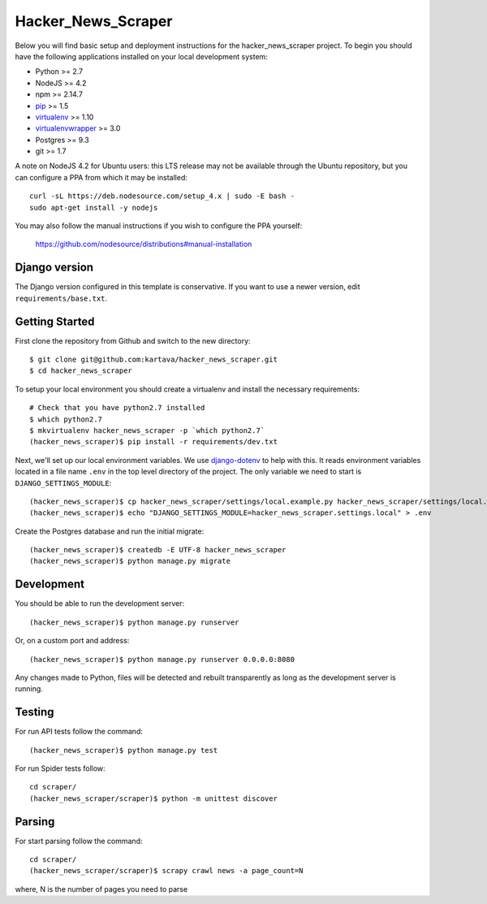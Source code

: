 
Hacker_News_Scraper
========================

Below you will find basic setup and deployment instructions for the hacker_news_scraper
project. To begin you should have the following applications installed on your
local development system:

- Python >= 2.7
- NodeJS >= 4.2
- npm >= 2.14.7
- `pip <http://www.pip-installer.org/>`_ >= 1.5
- `virtualenv <http://www.virtualenv.org/>`_ >= 1.10
- `virtualenvwrapper <http://pypi.python.org/pypi/virtualenvwrapper>`_ >= 3.0
- Postgres >= 9.3
- git >= 1.7

A note on NodeJS 4.2 for Ubuntu users: this LTS release may not be available through the
Ubuntu repository, but you can configure a PPA from which it may be installed::

    curl -sL https://deb.nodesource.com/setup_4.x | sudo -E bash -
    sudo apt-get install -y nodejs

You may also follow the manual instructions if you wish to configure the PPA yourself:

    https://github.com/nodesource/distributions#manual-installation

Django version
------------------------

The Django version configured in this template is conservative. If you want to
use a newer version, edit ``requirements/base.txt``.

Getting Started
------------------------

First clone the repository from Github and switch to the new directory::

    $ git clone git@github.com:kartava/hacker_news_scraper.git
    $ cd hacker_news_scraper

To setup your local environment you should create a virtualenv and install the
necessary requirements::

    # Check that you have python2.7 installed
    $ which python2.7
    $ mkvirtualenv hacker_news_scraper -p `which python2.7`
    (hacker_news_scraper)$ pip install -r requirements/dev.txt

Next, we'll set up our local environment variables. We use `django-dotenv
<https://github.com/jpadilla/django-dotenv>`_ to help with this. It reads environment variables
located in a file name ``.env`` in the top level directory of the project. The only variable we need
to start is ``DJANGO_SETTINGS_MODULE``::

    (hacker_news_scraper)$ cp hacker_news_scraper/settings/local.example.py hacker_news_scraper/settings/local.py
    (hacker_news_scraper)$ echo "DJANGO_SETTINGS_MODULE=hacker_news_scraper.settings.local" > .env

Create the Postgres database and run the initial migrate::

    (hacker_news_scraper)$ createdb -E UTF-8 hacker_news_scraper
    (hacker_news_scraper)$ python manage.py migrate


Development
-----------

You should be able to run the development server::

    (hacker_news_scraper)$ python manage.py runserver

Or, on a custom port and address::

    (hacker_news_scraper)$ python manage.py runserver 0.0.0.0:8080

Any changes made to Python, files will be detected and rebuilt transparently as
long as the development server is running.


Testing
-------

For run API tests follow the command::

    (hacker_news_scraper)$ python manage.py test

For run Spider tests follow::

    cd scraper/
    (hacker_news_scraper/scraper)$ python -m unittest discover
    
    
Parsing
-------

For start parsing follow the command::

    cd scraper/
    (hacker_news_scraper/scraper)$ scrapy crawl news -a page_count=N
where, N is the number of pages you need to parse

